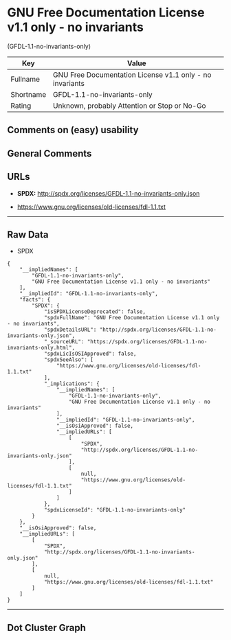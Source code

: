 * GNU Free Documentation License v1.1 only - no invariants
(GFDL-1.1-no-invariants-only)

| Key         | Value                                                      |
|-------------+------------------------------------------------------------|
| Fullname    | GNU Free Documentation License v1.1 only - no invariants   |
| Shortname   | GFDL-1.1-no-invariants-only                                |
| Rating      | Unknown, probably Attention or Stop or No-Go               |

** Comments on (easy) usability

** General Comments

** URLs

- *SPDX:* http://spdx.org/licenses/GFDL-1.1-no-invariants-only.json

- https://www.gnu.org/licenses/old-licenses/fdl-1.1.txt

--------------

** Raw Data

- SPDX

#+BEGIN_EXAMPLE
  {
      "__impliedNames": [
          "GFDL-1.1-no-invariants-only",
          "GNU Free Documentation License v1.1 only - no invariants"
      ],
      "__impliedId": "GFDL-1.1-no-invariants-only",
      "facts": {
          "SPDX": {
              "isSPDXLicenseDeprecated": false,
              "spdxFullName": "GNU Free Documentation License v1.1 only - no invariants",
              "spdxDetailsURL": "http://spdx.org/licenses/GFDL-1.1-no-invariants-only.json",
              "_sourceURL": "https://spdx.org/licenses/GFDL-1.1-no-invariants-only.html",
              "spdxLicIsOSIApproved": false,
              "spdxSeeAlso": [
                  "https://www.gnu.org/licenses/old-licenses/fdl-1.1.txt"
              ],
              "_implications": {
                  "__impliedNames": [
                      "GFDL-1.1-no-invariants-only",
                      "GNU Free Documentation License v1.1 only - no invariants"
                  ],
                  "__impliedId": "GFDL-1.1-no-invariants-only",
                  "__isOsiApproved": false,
                  "__impliedURLs": [
                      [
                          "SPDX",
                          "http://spdx.org/licenses/GFDL-1.1-no-invariants-only.json"
                      ],
                      [
                          null,
                          "https://www.gnu.org/licenses/old-licenses/fdl-1.1.txt"
                      ]
                  ]
              },
              "spdxLicenseId": "GFDL-1.1-no-invariants-only"
          }
      },
      "__isOsiApproved": false,
      "__impliedURLs": [
          [
              "SPDX",
              "http://spdx.org/licenses/GFDL-1.1-no-invariants-only.json"
          ],
          [
              null,
              "https://www.gnu.org/licenses/old-licenses/fdl-1.1.txt"
          ]
      ]
  }
#+END_EXAMPLE

--------------

** Dot Cluster Graph

[[../dot/GFDL-1.1-no-invariants-only.svg]]